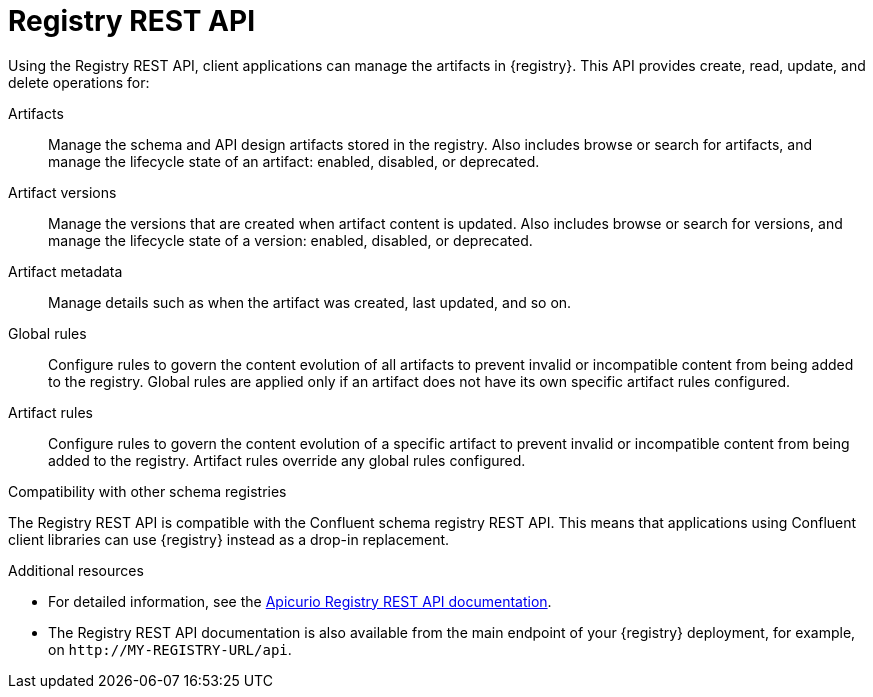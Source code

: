 // Metadata created by nebel

[id="registry-rest-api"]
= Registry REST API
Using the Registry REST API, client applications can manage the artifacts in {registry}. This API provides create, read, update, and delete operations for:

Artifacts::
Manage the schema and API design artifacts stored in the registry. Also includes browse or search for artifacts, and manage the lifecycle state of an artifact: enabled, disabled, or deprecated. 
Artifact versions::
Manage the versions that are created when artifact content is updated. Also includes browse or search for versions, and manage the lifecycle state of a version: enabled, disabled, or deprecated.
Artifact metadata::
Manage details such as when the artifact was created, last updated, and so on.
Global rules::
Configure rules to govern the content evolution of all artifacts to prevent invalid or incompatible content from being added to the registry. Global rules are applied only if an artifact does not have its own specific artifact rules configured. 
Artifact rules::
Configure rules to govern the content evolution of a specific artifact to prevent invalid or incompatible content from being added to the registry. Artifact rules override any global rules configured. 

.Compatibility with other schema registries
The Registry REST API is compatible with the Confluent schema registry REST API. This means that applications using Confluent client libraries can use {registry} instead as a drop-in replacement. 
ifdef::rh-service-registry[]
For more details, see link:https://developers.redhat.com/blog/2019/12/17/replacing-confluent-schema-registry-with-red-hat-integration-service-registry/[Replacing Confluent Schema Registry with Red Hat Integration Service Registry].
endif::[]

.Additional resources
* For detailed information, see the link:files/registry-rest-api.htm[Apicurio Registry REST API documentation].
* The Registry REST API documentation is also available from the main endpoint of your {registry} deployment, for example, on `\http://MY-REGISTRY-URL/api`.  
